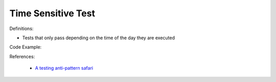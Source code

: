 Time Sensitive Test
^^^^^
Definitions:

* Tests that only pass depending on the time of the day they are executed


Code Example:

References:

 * `A testing anti-pattern safari <https://www.youtube.com/watch?v=VBgySRk0VKY>`_

